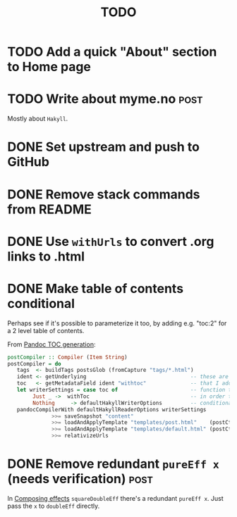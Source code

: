 #+TITLE: TODO

* TODO Add a quick "About" section to Home page
* TODO Write about myme.no :post:

Mostly about ~Hakyll~.

* DONE Set upstream and push to GitHub
CLOSED: [2020-01-29 Wed 23:29]
:LOGBOOK:
- State "DONE"       from "TODO"       [2020-01-29 Wed 23:29]
:END:
* DONE Remove stack commands from README
CLOSED: [2020-01-29 Wed 23:28]
:LOGBOOK:
- State "DONE"       from "TODO"       [2020-01-29 Wed 23:28]
:END:
* DONE Use ~withUrls~ to convert .org links to .html
CLOSED: [2019-07-16 Tue 09:22]
:LOGBOOK:
- State "DONE"       from "TODO"       [2019-07-16 Tue 09:22]
:END:
* DONE Make table of contents conditional
CLOSED: [2019-07-16 Tue 23:05]
:LOGBOOK:
- State "DONE"       from "TODO"       [2019-07-16 Tue 23:05]
:END:

Perhaps see if it's possible to parameterize it too, by adding e.g. "toc:2" for
a 2 level table of contents.

From [[https://argumatronic.com/posts/2018-01-16-pandoc-toc.html#cb3-1][Pandoc TOC generation]]:

#+BEGIN_SRC haskell
postCompiler :: Compiler (Item String)
postCompiler = do
   tags  <- buildTags postsGlob (fromCapture "tags/*.html")
   ident <- getUnderlying                                 -- these are the five lines
   toc   <- getMetadataField ident "withtoc"              -- that I added to this
   let writerSettings = case toc of                       -- function today
        Just _ ->  withToc                                -- in order to make my TOC
        Nothing     -> defaultHakyllWriterOptions         -- conditional
   pandocCompilerWith defaultHakyllReaderOptions writerSettings
              >>= saveSnapshot "content"
              >>= loadAndApplyTemplate "templates/post.html"    (postCtxWithTags tags)
              >>= loadAndApplyTemplate "templates/default.html" (postCtxWithTags tags)
              >>= relativizeUrls
#+END_SRC
* DONE Remove redundant ~pureEff x~ (needs verification)                  :post:
CLOSED: [2020-01-29 Wed 23:28]
:LOGBOOK:
- State "DONE"       from "TODO"       [2020-01-29 Wed 23:28]
:END:

In [[file:posts/2018-11-15-deriving-io.org::*Composing%20effects][Composing effects]] ~squareDoubleEff~ there's a redundant ~pureEff x~. Just
pass the ~x~ to ~doubleEff~ directly.
